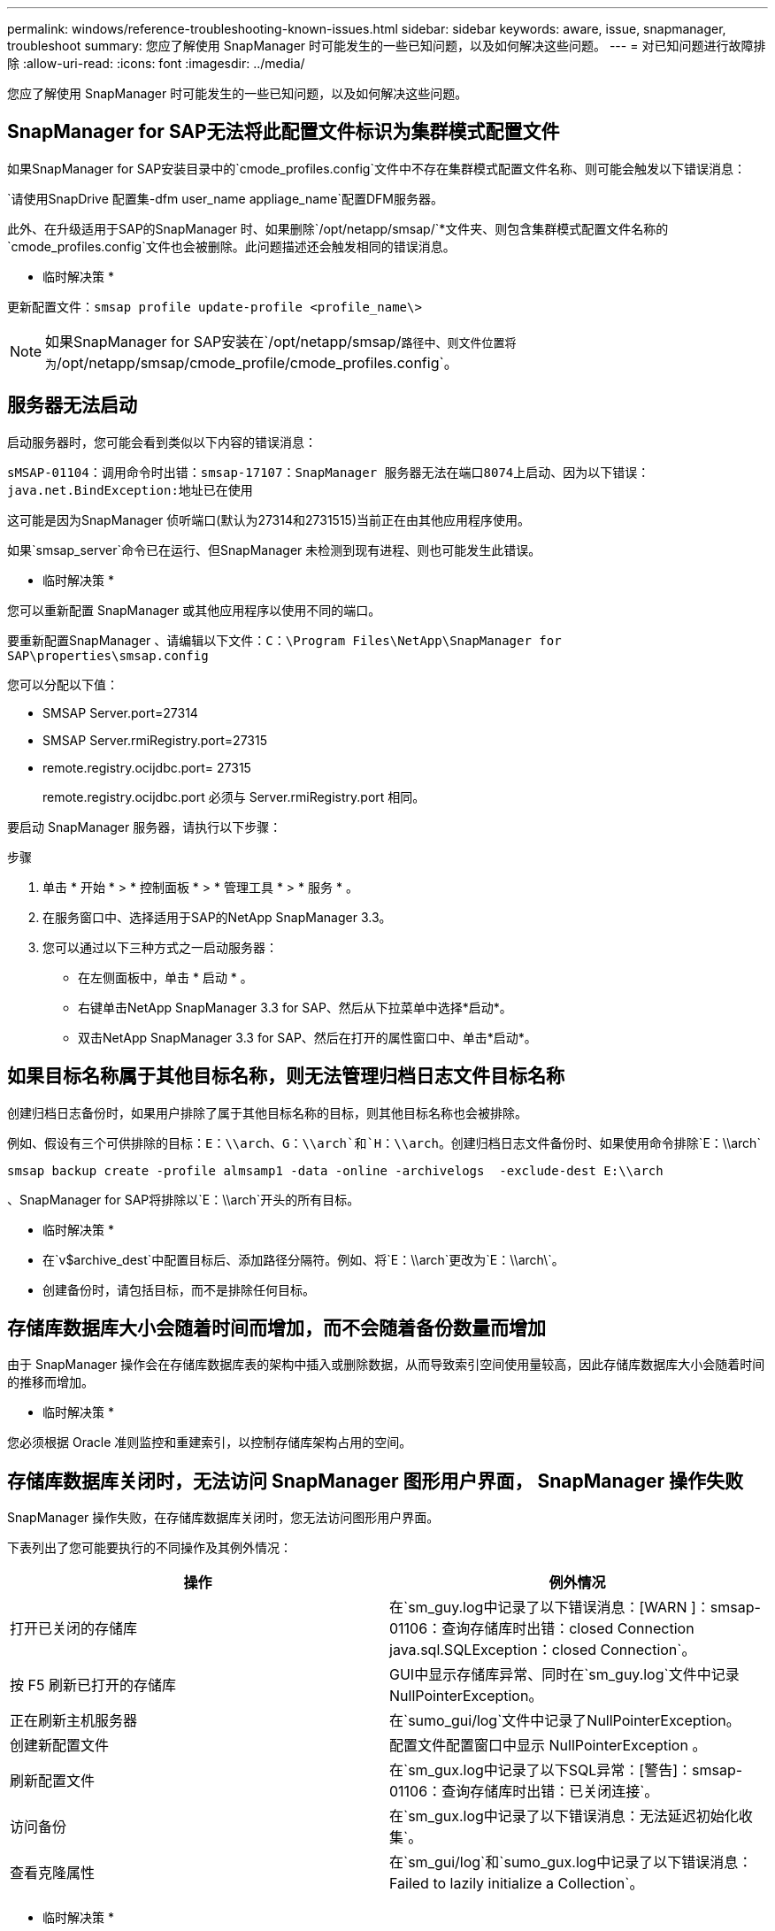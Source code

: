 ---
permalink: windows/reference-troubleshooting-known-issues.html 
sidebar: sidebar 
keywords: aware, issue, snapmanager, troubleshoot 
summary: 您应了解使用 SnapManager 时可能发生的一些已知问题，以及如何解决这些问题。 
---
= 对已知问题进行故障排除
:allow-uri-read: 
:icons: font
:imagesdir: ../media/


[role="lead"]
您应了解使用 SnapManager 时可能发生的一些已知问题，以及如何解决这些问题。



== SnapManager for SAP无法将此配置文件标识为集群模式配置文件

如果SnapManager for SAP安装目录中的`cmode_profiles.config`文件中不存在集群模式配置文件名称、则可能会触发以下错误消息：

`请使用SnapDrive 配置集-dfm user_name appliage_name`配置DFM服务器。

此外、在升级适用于SAP的SnapManager 时、如果删除`/opt/netapp/smsap/`*文件夹、则包含集群模式配置文件名称的`cmode_profiles.config`文件也会被删除。此问题描述还会触发相同的错误消息。

* 临时解决策 *

更新配置文件：`smsap profile update-profile <profile_name\>`


NOTE: 如果SnapManager for SAP安装在`/opt/netapp/smsap/`路径中、则文件位置将为`/opt/netapp/smsap/cmode_profile/cmode_profiles.config`。



== 服务器无法启动

启动服务器时，您可能会看到类似以下内容的错误消息：

`sMSAP-01104：调用命令时出错：smsap-17107：SnapManager 服务器无法在端口8074上启动、因为以下错误：java.net.BindException:地址已在使用`

这可能是因为SnapManager 侦听端口(默认为27314和2731515)当前正在由其他应用程序使用。

如果`smsap_server`命令已在运行、但SnapManager 未检测到现有进程、则也可能发生此错误。

* 临时解决策 *

您可以重新配置 SnapManager 或其他应用程序以使用不同的端口。

要重新配置SnapManager 、请编辑以下文件：`C：\Program Files\NetApp\SnapManager for SAP\properties\smsap.config`

您可以分配以下值：

* SMSAP Server.port=27314
* SMSAP Server.rmiRegistry.port=27315
* remote.registry.ocijdbc.port= 27315
+
remote.registry.ocijdbc.port 必须与 Server.rmiRegistry.port 相同。



要启动 SnapManager 服务器，请执行以下步骤：

.步骤
. 单击 * 开始 * > * 控制面板 * > * 管理工具 * > * 服务 * 。
. 在服务窗口中、选择适用于SAP的NetApp SnapManager 3.3。
. 您可以通过以下三种方式之一启动服务器：
+
** 在左侧面板中，单击 * 启动 * 。
** 右键单击NetApp SnapManager 3.3 for SAP、然后从下拉菜单中选择*启动*。
** 双击NetApp SnapManager 3.3 for SAP、然后在打开的属性窗口中、单击*启动*。






== 如果目标名称属于其他目标名称，则无法管理归档日志文件目标名称

创建归档日志备份时，如果用户排除了属于其他目标名称的目标，则其他目标名称也会被排除。

例如、假设有三个可供排除的目标：`E：\\arch`、`G：\\arch`和`H：\\arch`。创建归档日志文件备份时、如果使用命令排除`E：\\arch`

[listing]
----
smsap backup create -profile almsamp1 -data -online -archivelogs  -exclude-dest E:\\arch
----
、SnapManager for SAP将排除以`E：\\arch`开头的所有目标。

* 临时解决策 *

* 在`v$archive_dest`中配置目标后、添加路径分隔符。例如、将`E：\\arch`更改为`E：\\arch\`。
* 创建备份时，请包括目标，而不是排除任何目标。




== 存储库数据库大小会随着时间而增加，而不会随着备份数量而增加

由于 SnapManager 操作会在存储库数据库表的架构中插入或删除数据，从而导致索引空间使用量较高，因此存储库数据库大小会随着时间的推移而增加。

* 临时解决策 *

您必须根据 Oracle 准则监控和重建索引，以控制存储库架构占用的空间。



== 存储库数据库关闭时，无法访问 SnapManager 图形用户界面， SnapManager 操作失败

SnapManager 操作失败，在存储库数据库关闭时，您无法访问图形用户界面。

下表列出了您可能要执行的不同操作及其例外情况：

|===
| 操作 | 例外情况 


 a| 
打开已关闭的存储库
 a| 
在`sm_guy.log中记录了以下错误消息：[WARN ]：smsap-01106：查询存储库时出错：closed Connection java.sql.SQLException：closed Connection`。



 a| 
按 F5 刷新已打开的存储库
 a| 
GUI中显示存储库异常、同时在`sm_guy.log`文件中记录NullPointerException。



 a| 
正在刷新主机服务器
 a| 
在`sumo_gui/log`文件中记录了NullPointerException。



 a| 
创建新配置文件
 a| 
配置文件配置窗口中显示 NullPointerException 。



 a| 
刷新配置文件
 a| 
在`sm_gux.log中记录了以下SQL异常：[警告]：smsap-01106：查询存储库时出错：已关闭连接`。



 a| 
访问备份
 a| 
在`sm_gux.log中记录了以下错误消息：无法延迟初始化收集`。



 a| 
查看克隆属性
 a| 
在`sm_gui/log`和`sumo_gux.log中记录了以下错误消息：Failed to lazily initialize a Collection`。

|===
* 临时解决策 *

要访问 GUI 或执行任何 SnapManager 操作，必须确保存储库数据库正在运行。



== 无法为克隆的数据库创建临时文件

如果目标数据库的临时表空间文件放置在与数据文件的挂载点不同的挂载点中，则克隆创建操作会成功，但 SnapManager 无法为克隆的数据库创建临时文件。

* 临时解决策 *

您必须执行以下任一操作：

* 确保目标数据库的布局，以便将临时文件放置在与数据文件相同的挂载点。
* 在克隆的数据库中手动创建或添加临时文件。




== 备份 Data Guard 备用数据库失败

如果使用主数据库的服务名称配置了任何归档日志位置，则 Data Guard 备用数据库的备份将失败。

* 临时解决策 *

在图形用户界面中，必须清除与主数据库的服务名称对应的 * 指定外部归档日志位置 * 。
